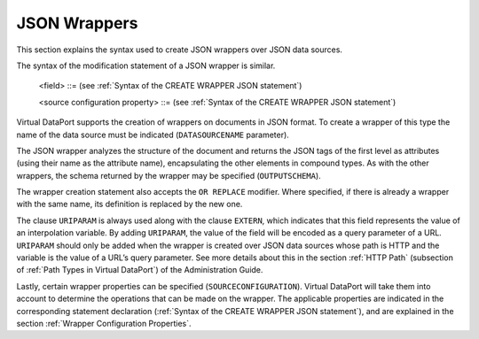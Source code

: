 =============
JSON Wrappers
=============

This section explains the syntax used to create JSON wrappers over JSON
data sources.



.. code-block:: bnf
   :caption: Syntax of the CREATE WRAPPER JSON statement
   :name: Syntax of the CREATE WRAPPER JSON statement

   CREATE [ OR REPLACE ] WRAPPER JSON <name:identifier>
       [ FOLDER = <literal> ]
       DATASOURCENAME = <name:identifier>
       [ TUPLEROOT <JSON path:literal> ]
       [ OUTPUTSCHEMA ( <field> [, <field> ]* ) ]
       [ SOURCECONFIGURATION ( [ <source configuration property>
                               [, <source configuration property> ]* ] ) ]
   
   <field> ::=
         <name:identifier> [ = <mapping:literal> ] [ : <type:literal>]
           [ ( { OBL | OPT } ) ]
           [ ( DEFAULTVALUE <literal> ) ]
           [ EXTERN ]
           [ <inline constraints> ]*
       | <name:identifier> [ = <mapping:literal> ] : 
           ARRAY OF ( <register field> )
           [ ( DEFAULTVALUE <literal> ) ]
           [ <inline constraints> ]*
       | <name:register field>
   
   <register field> ::=
       <name:identifier> [ = <mapping:literal> ] :
           REGISTER OF ( <field> [, <field> ]* )
             [ ( DEFAULTVALUE <literal> ) ]
             [ <inline constraints> ]*
   
   <inline constraint> ::=
         [ NOT ] NULL
       | [ NOT ] UPDATEABLE
       | { SORTABLE [ ASC | DESC ] | NOT SORTABLE }
       | URIPARAM
   
   <source configuration property> ::=
       DATAINORDERFIELDSLIST = { DEFAULT | ( <name:identifier> { ASC | DESC }
                                         [, <name:identifier> { ASC | DESC } ]* ) }

The syntax of the modification statement of a JSON wrapper is similar.



.. code-block:: bnf
   :caption: Syntax of the ALTER WRAPPER JSON statement
   :name: Syntax of the ALTER WRAPPER JSON statement

   ALTER WRAPPER JSON <name:identifier>
       [ DATASOURCENAME = <name:identifier> ]
       [ TUPLEROOT <JSON path:literal> ]
       [ OUTPUTSCHEMA ( <field> [, <field> ]* ) ]
       [ SOURCECONFIGURATION ( [ <source configuration property>
       [, <source configuration property> ]* ] ) ]

..

   <field> ::= (see :ref:`Syntax of the CREATE WRAPPER JSON statement`)

   <source configuration property> ::= (see :ref:`Syntax of the CREATE WRAPPER JSON statement`)


Virtual DataPort supports the creation of wrappers on documents in JSON
format. To create a wrapper of this type the name of the data source
must be indicated (``DATASOURCENAME`` parameter).

The JSON wrapper analyzes the structure of the document and returns the
JSON tags of the first level as attributes (using their name as the
attribute name), encapsulating the other elements in compound types. As
with the other wrappers, the schema returned by the wrapper may be
specified (``OUTPUTSCHEMA``).

The wrapper creation statement also accepts the ``OR REPLACE`` modifier.
Where specified, if there is already a wrapper with the same name, its
definition is replaced by the new one.

The clause ``URIPARAM`` is always used along with the clause ``EXTERN``,
which indicates that this field represents the value of an interpolation
variable. By adding ``URIPARAM``, the value of the field will be encoded
as a query parameter of a URL. ``URIPARAM`` should only be added when
the wrapper is created over JSON data sources whose path is HTTP and the
variable is the value of a URL’s query parameter. See more details about
this in the section :ref:`HTTP Path` (subsection of :ref:`Path Types in Virtual
DataPort`) of the Administration Guide.

Lastly, certain wrapper properties can be specified
(``SOURCECONFIGURATION``). Virtual DataPort will take them into account to
determine the operations that can be made on the wrapper. The applicable
properties are indicated in the corresponding statement declaration
(:ref:`Syntax of the CREATE WRAPPER JSON statement`), and are
explained in the section :ref:`Wrapper Configuration Properties`.

